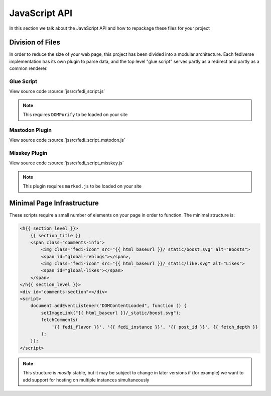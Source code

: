 JavaScript API
##############

In this section we talk about the JavaScript API and how to repackage these files for your project

Division of Files
=================

In order to reduce the size of your web page, this project has been divided into a modular architecture. Each fediverse
implementation has its own plugin to parse data, and the top level "glue script" serves partly as a redirect and partly
as a common renderer.

Glue Script
~~~~~~~~~~~

View source code :source:`jssrc/fedi_script.js`

.. note::

    This requires ``DOMPurify`` to be loaded on your site

.. js:autofunction:: fedi_script.setImageLink
.. js:autofunction:: fedi_script.fetchComments
.. js:autofunction:: fedi_script.fetchMeta
.. js:autofunction:: fedi_script.fetchSubcomments
.. js:autofunction:: fedi_script.replaceEmoji
.. js:autofunction:: fedi_script.renderComment
.. js:autofunction:: fedi_script.renderCommentsBatch
.. js:autoclass:: fedi_script.FediverseFlavor
.. js:autoclass:: fedi_script.Comment
.. js:autoclass:: fedi_script.EmojiDescriber
.. js:autoclass:: fedi_script.MediaAttachment
.. js:autoclass:: fedi_script.User

Mastodon Plugin
~~~~~~~~~~~~~~~

View source code :source:`jssrc/fedi_script_mstodon.js`

.. js:autofunction:: fedi_script_mastodon.extractCommentMastodon
.. js:autofunction:: fedi_script_mastodon.fetchMetaMastodon
.. js:autofunction:: fedi_script_mastodon.fetchSubcommentsMastodon
.. js:autofunction:: fedi_script_mastodon.queryUserMastodon

Misskey Plugin
~~~~~~~~~~~~~~

View source code :source:`jssrc/fedi_script_misskey.js`

.. note::

    This plugin requires ``marked.js`` to be loaded on your site

.. js:autofunction:: fedi_script_misskey.extractCommentMisskey
.. js:autofunction:: fedi_script_misskey.fetchMisskeyEmoji
.. js:autofunction:: fedi_script_misskey.fetchMetaMisskey
.. js:autofunction:: fedi_script_misskey.fetchMeta1Misskey
.. js:autofunction:: fedi_script_misskey.fetchMeta2Misskey
.. js:autofunction:: fedi_script_misskey.fetchSubcommentsMisskey
.. js:autofunction:: fedi_script_misskey.transformMFM
.. js:autofunction:: fedi_script_misskey.escapeHtml
.. js:autofunction:: fedi_script_misskey.parseBorders
.. js:autofunction:: fedi_script_misskey.queryUserMisskey

Minimal Page Infrastructure
===========================

These scripts require a small number of elements on your page in order to function. The minimal structure is:

.. code:: HTML+Jinja

    <h{{ section_level }}>
        {{ section_title }}
        <span class="comments-info">
            <img class="fedi-icon" src="{{ html_baseurl }}/_static/boost.svg" alt="Boosts">
            <span id="global-reblogs"></span>,
            <img class="fedi-icon" src="{{ html_baseurl }}/_static/like.svg" alt="Likes">
            <span id="global-likes"></span>
        </span>
    </h{{ section_level }}>
    <div id="comments-section"></div>
    <script>
        document.addEventListener("DOMContentLoaded", function () {
            setImageLink("{{ html_baseurl }}/_static/boost.svg");
            fetchComments(
                '{{ fedi_flavor }}', '{{ fedi_instance }}', '{{ post_id }}', {{ fetch_depth }}
            );
        });
    </script>

.. note::

    This structure is *mostly* stable, but it may be subject to change in later versions if (for example) we want to
    add support for hosting on multiple instances simultaneously
